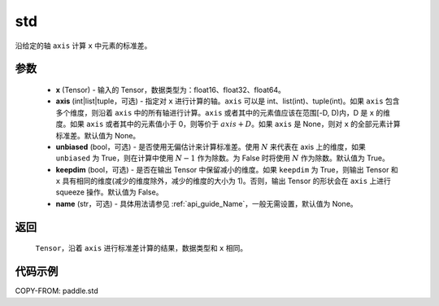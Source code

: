 .. _cn_api_tensor_cn_std:

std
-------------------------------

.. py:function:: paddle.std(x, axis=None, unbiased=True, keepdim=False, name=None)

沿给定的轴 ``axis`` 计算 ``x`` 中元素的标准差。

参数
::::::::::
    - **x** (Tensor) - 输入的 Tensor，数据类型为：float16、float32、float64。
    - **axis** (int|list|tuple，可选) - 指定对 ``x`` 进行计算的轴。``axis`` 可以是 int、list(int)、tuple(int)。如果 ``axis`` 包含多个维度，则沿着 ``axis`` 中的所有轴进行计算。``axis`` 或者其中的元素值应该在范围[-D, D)内，D 是 ``x`` 的维度。如果 ``axis`` 或者其中的元素值小于 0，则等价于 :math:`axis + D`。如果 ``axis`` 是 None，则对 ``x`` 的全部元素计算标准差。默认值为 None。
    - **unbiased** (bool，可选) - 是否使用无偏估计来计算标准差。使用 :math:`N` 来代表在 axis 上的维度，如果 ``unbiased`` 为 True，则在计算中使用 :math:`N - 1` 作为除数。为 False 时将使用 :math:`N` 作为除数。默认值为 True。
    - **keepdim** (bool，可选) - 是否在输出 Tensor 中保留减小的维度。如果 ``keepdim`` 为 True，则输出 Tensor 和 ``x`` 具有相同的维度(减少的维度除外，减少的维度的大小为 1)。否则，输出 Tensor 的形状会在 ``axis`` 上进行 squeeze 操作。默认值为 False。
    - **name** (str，可选) - 具体用法请参见 :ref:`api_guide_Name`，一般无需设置，默认值为 None。

返回
::::::::::
    ``Tensor``，沿着 ``axis`` 进行标准差计算的结果，数据类型和 ``x`` 相同。

代码示例
::::::::::

COPY-FROM: paddle.std
